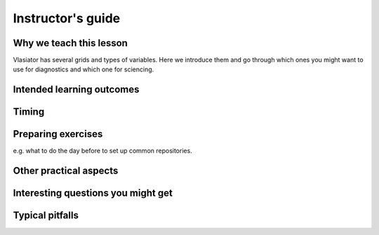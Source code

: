 Instructor's guide
==================

Why we teach this lesson
------------------------

Vlasiator has several grids and types of variables. Here we introduce them and go through which ones you might want to use for diagnostics and which one for sciencing.

Intended learning outcomes
--------------------------



Timing
------



Preparing exercises
-------------------

e.g. what to do the day before to set up common repositories.



Other practical aspects
-----------------------



Interesting questions you might get
-----------------------------------



Typical pitfalls
----------------
